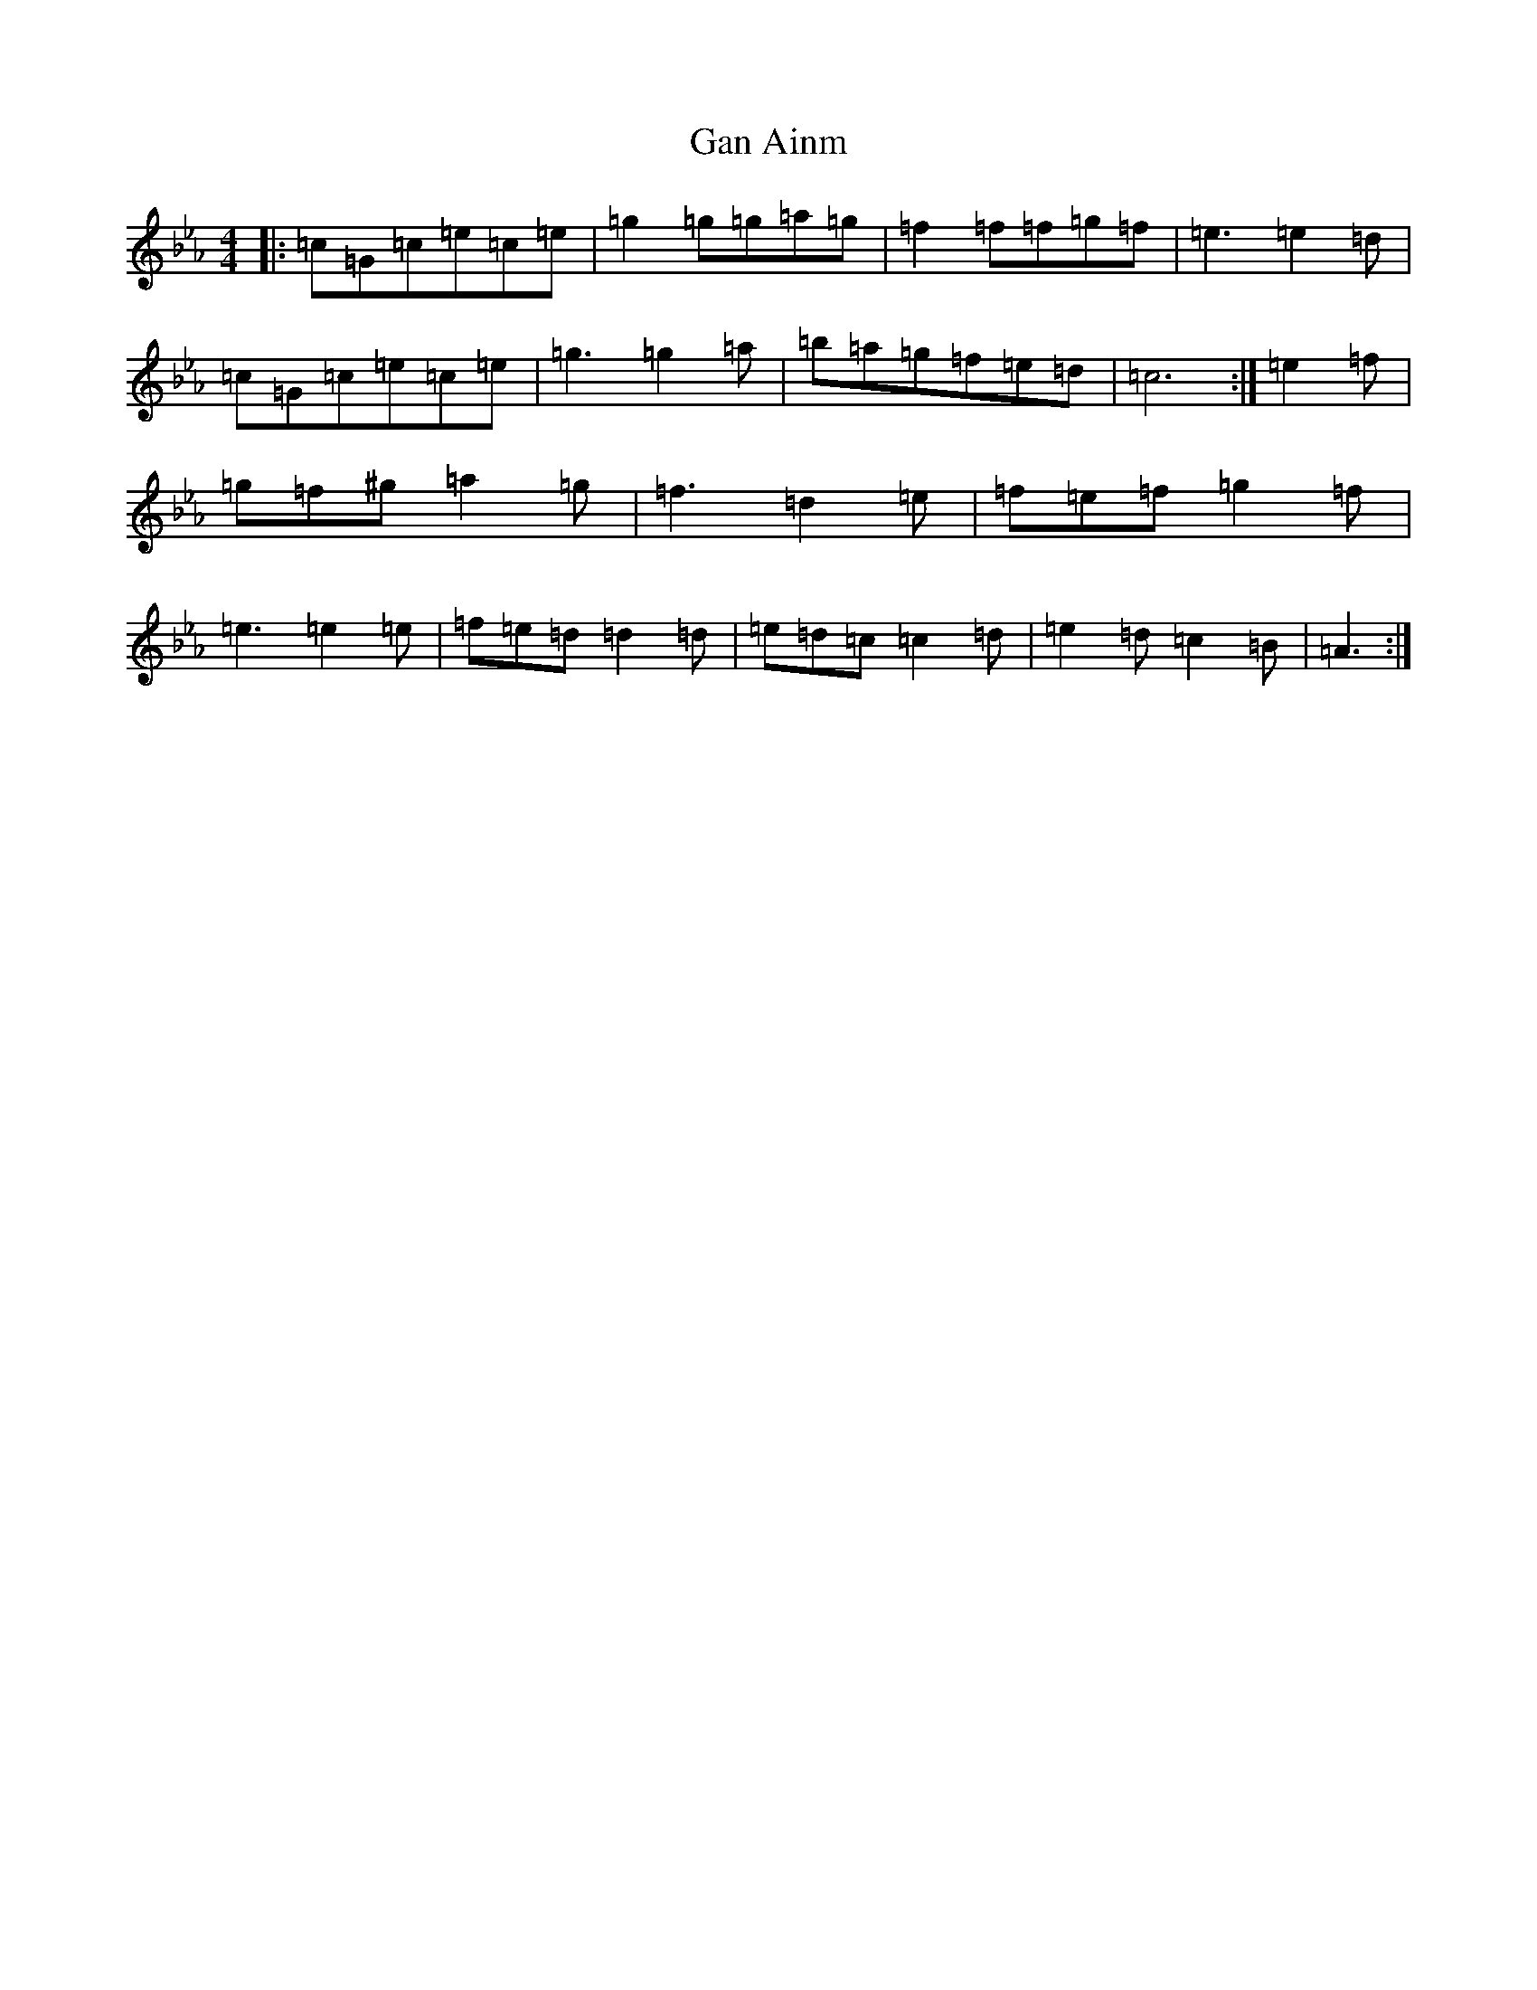 X: 20724
T: Gan Ainm
S: https://thesession.org/tunes/5777#setting5777
Z: D minor
R: hornpipe
M: 4/4
L: 1/8
K: C minor
|:=c=G=c=e=c=e|=g2=g=g=a=g|=f2=f=f=g=f|=e3=e2=d|=c=G=c=e=c=e|=g3=g2=a|=b=a=g=f=e=d|=c6:|=e2=f|=g=f^g=a2=g|=f3=d2=e|=f=e=f=g2=f|=e3=e2=e|=f=e=d=d2=d|=e=d=c=c2=d|=e2=d=c2=B|=A3:|